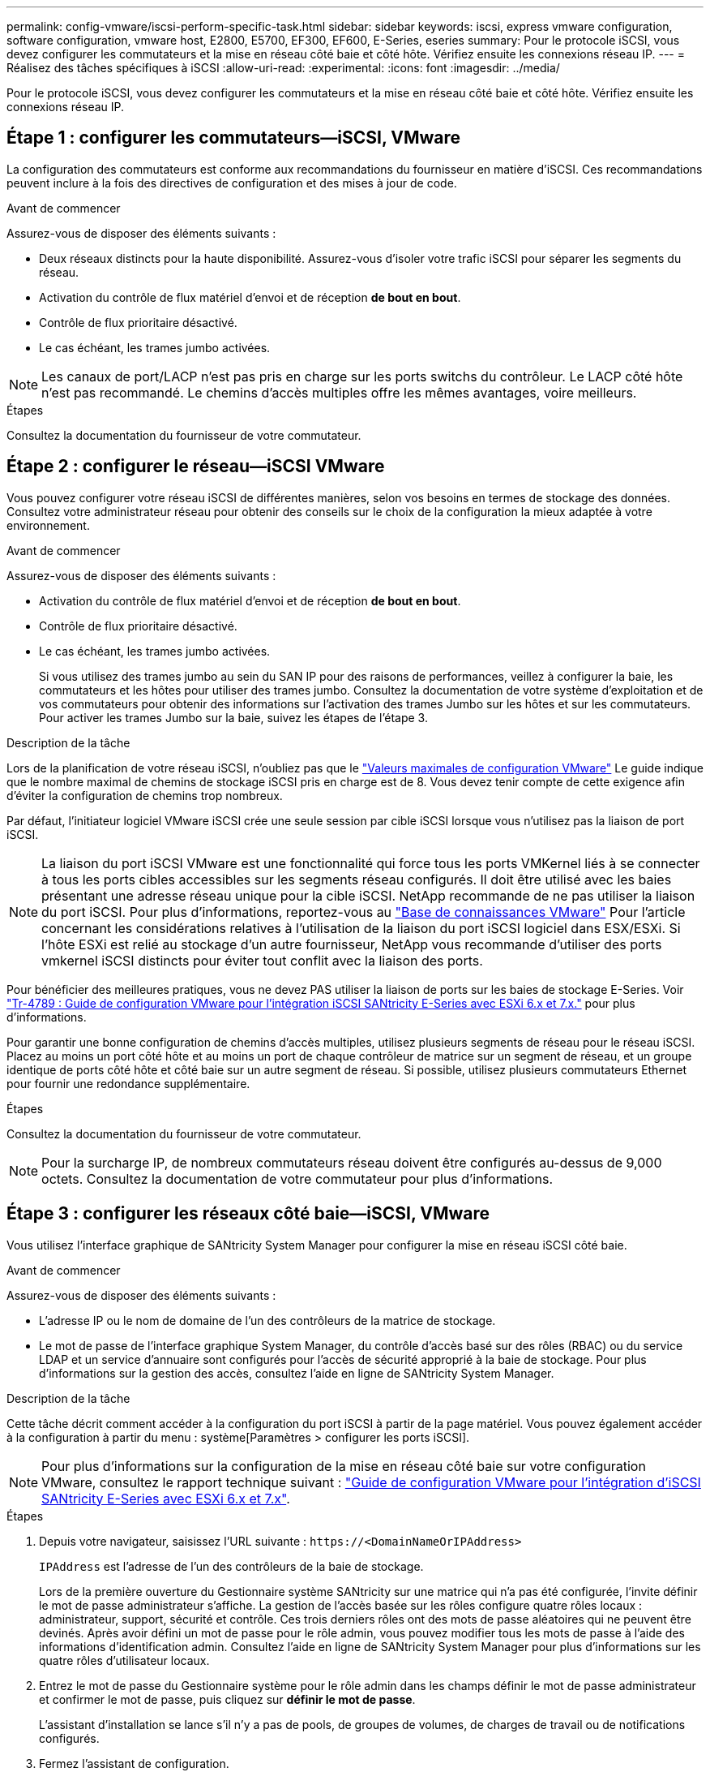 ---
permalink: config-vmware/iscsi-perform-specific-task.html 
sidebar: sidebar 
keywords: iscsi, express vmware configuration, software configuration, vmware host, E2800, E5700, EF300, EF600, E-Series, eseries 
summary: Pour le protocole iSCSI, vous devez configurer les commutateurs et la mise en réseau côté baie et côté hôte. Vérifiez ensuite les connexions réseau IP. 
---
= Réalisez des tâches spécifiques à iSCSI
:allow-uri-read: 
:experimental: 
:icons: font
:imagesdir: ../media/


[role="lead"]
Pour le protocole iSCSI, vous devez configurer les commutateurs et la mise en réseau côté baie et côté hôte. Vérifiez ensuite les connexions réseau IP.



== Étape 1 : configurer les commutateurs--iSCSI, VMware

La configuration des commutateurs est conforme aux recommandations du fournisseur en matière d'iSCSI. Ces recommandations peuvent inclure à la fois des directives de configuration et des mises à jour de code.

.Avant de commencer
Assurez-vous de disposer des éléments suivants :

* Deux réseaux distincts pour la haute disponibilité. Assurez-vous d'isoler votre trafic iSCSI pour séparer les segments du réseau.
* Activation du contrôle de flux matériel d'envoi et de réception *de bout en bout*.
* Contrôle de flux prioritaire désactivé.
* Le cas échéant, les trames jumbo activées.



NOTE: Les canaux de port/LACP n'est pas pris en charge sur les ports switchs du contrôleur. Le LACP côté hôte n'est pas recommandé. Le chemins d'accès multiples offre les mêmes avantages, voire meilleurs.

.Étapes
Consultez la documentation du fournisseur de votre commutateur.



== Étape 2 : configurer le réseau--iSCSI VMware

Vous pouvez configurer votre réseau iSCSI de différentes manières, selon vos besoins en termes de stockage des données. Consultez votre administrateur réseau pour obtenir des conseils sur le choix de la configuration la mieux adaptée à votre environnement.

.Avant de commencer
Assurez-vous de disposer des éléments suivants :

* Activation du contrôle de flux matériel d'envoi et de réception *de bout en bout*.
* Contrôle de flux prioritaire désactivé.
* Le cas échéant, les trames jumbo activées.
+
Si vous utilisez des trames jumbo au sein du SAN IP pour des raisons de performances, veillez à configurer la baie, les commutateurs et les hôtes pour utiliser des trames jumbo. Consultez la documentation de votre système d'exploitation et de vos commutateurs pour obtenir des informations sur l'activation des trames Jumbo sur les hôtes et sur les commutateurs. Pour activer les trames Jumbo sur la baie, suivez les étapes de l'étape 3.



.Description de la tâche
Lors de la planification de votre réseau iSCSI, n'oubliez pas que le https://configmax.vmware.com/home["Valeurs maximales de configuration VMware"^] Le guide indique que le nombre maximal de chemins de stockage iSCSI pris en charge est de 8. Vous devez tenir compte de cette exigence afin d'éviter la configuration de chemins trop nombreux.

Par défaut, l'initiateur logiciel VMware iSCSI crée une seule session par cible iSCSI lorsque vous n'utilisez pas la liaison de port iSCSI.


NOTE: La liaison du port iSCSI VMware est une fonctionnalité qui force tous les ports VMKernel liés à se connecter à tous les ports cibles accessibles sur les segments réseau configurés. Il doit être utilisé avec les baies présentant une adresse réseau unique pour la cible iSCSI. NetApp recommande de ne pas utiliser la liaison du port iSCSI. Pour plus d'informations, reportez-vous au http://kb.vmware.com/["Base de connaissances VMware"] Pour l'article concernant les considérations relatives à l'utilisation de la liaison du port iSCSI logiciel dans ESX/ESXi. Si l'hôte ESXi est relié au stockage d'un autre fournisseur, NetApp vous recommande d'utiliser des ports vmkernel iSCSI distincts pour éviter tout conflit avec la liaison des ports.

Pour bénéficier des meilleures pratiques, vous ne devez PAS utiliser la liaison de ports sur les baies de stockage E-Series. Voir https://www.netapp.com/media/17017-tr4789.pdf["Tr-4789 : Guide de configuration VMware pour l'intégration iSCSI SANtricity E-Series avec ESXi 6.x et 7.x."^] pour plus d'informations.

Pour garantir une bonne configuration de chemins d'accès multiples, utilisez plusieurs segments de réseau pour le réseau iSCSI. Placez au moins un port côté hôte et au moins un port de chaque contrôleur de matrice sur un segment de réseau, et un groupe identique de ports côté hôte et côté baie sur un autre segment de réseau. Si possible, utilisez plusieurs commutateurs Ethernet pour fournir une redondance supplémentaire.

.Étapes
Consultez la documentation du fournisseur de votre commutateur.


NOTE: Pour la surcharge IP, de nombreux commutateurs réseau doivent être configurés au-dessus de 9,000 octets. Consultez la documentation de votre commutateur pour plus d'informations.



== Étape 3 : configurer les réseaux côté baie--iSCSI, VMware

Vous utilisez l'interface graphique de SANtricity System Manager pour configurer la mise en réseau iSCSI côté baie.

.Avant de commencer
Assurez-vous de disposer des éléments suivants :

* L'adresse IP ou le nom de domaine de l'un des contrôleurs de la matrice de stockage.
* Le mot de passe de l'interface graphique System Manager, du contrôle d'accès basé sur des rôles (RBAC) ou du service LDAP et un service d'annuaire sont configurés pour l'accès de sécurité approprié à la baie de stockage. Pour plus d'informations sur la gestion des accès, consultez l'aide en ligne de SANtricity System Manager.


.Description de la tâche
Cette tâche décrit comment accéder à la configuration du port iSCSI à partir de la page matériel. Vous pouvez également accéder à la configuration à partir du menu : système[Paramètres > configurer les ports iSCSI].


NOTE: Pour plus d'informations sur la configuration de la mise en réseau côté baie sur votre configuration VMware, consultez le rapport technique suivant : https://www.netapp.com/pdf.html?item=/media/17017-tr4789pdf.pdf["Guide de configuration VMware pour l'intégration d'iSCSI SANtricity E-Series avec ESXi 6.x et 7.x"^].

.Étapes
. Depuis votre navigateur, saisissez l'URL suivante : `+https://<DomainNameOrIPAddress>+`
+
`IPAddress` est l'adresse de l'un des contrôleurs de la baie de stockage.

+
Lors de la première ouverture du Gestionnaire système SANtricity sur une matrice qui n'a pas été configurée, l'invite définir le mot de passe administrateur s'affiche. La gestion de l'accès basée sur les rôles configure quatre rôles locaux : administrateur, support, sécurité et contrôle. Ces trois derniers rôles ont des mots de passe aléatoires qui ne peuvent être devinés. Après avoir défini un mot de passe pour le rôle admin, vous pouvez modifier tous les mots de passe à l'aide des informations d'identification admin. Consultez l'aide en ligne de SANtricity System Manager pour plus d'informations sur les quatre rôles d'utilisateur locaux.

. Entrez le mot de passe du Gestionnaire système pour le rôle admin dans les champs définir le mot de passe administrateur et confirmer le mot de passe, puis cliquez sur *définir le mot de passe*.
+
L'assistant d'installation se lance s'il n'y a pas de pools, de groupes de volumes, de charges de travail ou de notifications configurés.

. Fermez l'assistant de configuration.
+
Vous utiliserez l'assistant ultérieurement pour effectuer d'autres tâches de configuration.

. Sélectionnez *matériel*.
. Si le graphique montre les lecteurs, cliquez sur *Afficher le verso du tiroir*.
+
Le graphique change pour afficher les contrôleurs au lieu des disques.

. Cliquez sur le contrôleur avec les ports iSCSI que vous souhaitez configurer.
+
Le menu contextuel du contrôleur s'affiche.

. Sélectionnez *configurer les ports iSCSI*.
+
La boîte de dialogue configurer les ports iSCSI s'ouvre.

. Dans la liste déroulante, sélectionnez le port à configurer, puis cliquez sur *Suivant*.
. Sélectionnez les paramètres du port de configuration, puis cliquez sur *Suivant*.
+
Pour afficher tous les paramètres de port, cliquez sur le lien *Afficher plus de paramètres de port* à droite de la boîte de dialogue.

+
|===
| Paramètre de port | Description 


 a| 
Vitesse du port ethernet configurée
 a| 
Sélectionnez la vitesse souhaitée. Les options qui s'affichent dans la liste déroulante dépendent de la vitesse maximale prise en charge par votre réseau (par exemple, 10 Gbit/s).


NOTE: Les cartes d'interface hôte iSCSI 25 Gb disponibles en option sur les contrôleurs ne traitent pas de vitesse avec négociation automatique. Vous devez régler la vitesse de chaque port sur 10 Go ou 25 Go. Tous les ports doivent être définis sur la même vitesse.



 a| 
Activez IPv4 / Activer IPv6
 a| 
Sélectionnez une ou les deux options pour activer la prise en charge des réseaux IPv4 et IPv6.



 a| 
Port d'écoute TCP (disponible en cliquant sur *Afficher plus de paramètres de port*.)
 a| 
Si nécessaire, entrez un nouveau numéro de port.

Le port d'écoute est le numéro de port TCP utilisé par le contrôleur pour écouter les connexions iSCSI provenant d'initiateurs iSCSI hôtes. Le port d'écoute par défaut est 3260. Vous devez entrer 3260 ou une valeur comprise entre 49152 et 65535.



 a| 
Taille MTU (disponible en cliquant sur *Afficher plus de paramètres de port*).
 a| 
Si nécessaire, entrez une nouvelle taille en octets pour l'unité de transmission maximale (MTU).

La taille par défaut de l'unité de transmission maximale (MTU) est de 1500 octets par trame. Vous devez entrer une valeur comprise entre 1500 et 9000.



 a| 
Activer les réponses PING ICMP
 a| 
Sélectionnez cette option pour activer le protocole ICMP (Internet Control message Protocol). Les systèmes d'exploitation des ordinateurs en réseau utilisent ce protocole pour envoyer des messages. Ces messages ICMP déterminent si un hôte est accessible et combien de temps il faut pour obtenir des paquets depuis et vers cet hôte.

|===
+
Si vous avez sélectionné *Activer IPv4*, une boîte de dialogue s'ouvre pour sélectionner les paramètres IPv4 après avoir cliqué sur *Suivant*. Si vous avez sélectionné *Activer IPv6*, une boîte de dialogue s'ouvre pour sélectionner les paramètres IPv6 après avoir cliqué sur *Suivant*. Si vous avez sélectionné les deux options, la boîte de dialogue des paramètres IPv4 s'ouvre en premier, puis après avoir cliqué sur *Suivant*, la boîte de dialogue des paramètres IPv6 s'ouvre.

. Configurez les paramètres IPv4 et/ou IPv6, automatiquement ou manuellement. Pour afficher tous les paramètres de port, cliquez sur le lien *Afficher plus de paramètres* à droite de la boîte de dialogue.
+
|===
| Paramètre de port | Description 


 a| 
Obtention automatique de la configuration
 a| 
Sélectionnez cette option pour obtenir la configuration automatiquement.



 a| 
Spécifiez manuellement la configuration statique
 a| 
Sélectionnez cette option, puis entrez une adresse statique dans les champs. Pour IPv4, incluez le masque de sous-réseau réseau et la passerelle. Pour IPv6, incluez l'adresse IP routable et l'adresse IP du routeur.

|===
. Cliquez sur *Terminer*.
. Fermez System Manager.




== Étape 4 : configurer les réseaux côté hôte--iSCSI

La configuration de la mise en réseau iSCSI côté hôte permet à l'initiateur iSCSI VMware d'établir une session avec la baie.

.Description de la tâche
Dans cette méthode express pour configurer la mise en réseau iSCSI côté hôte, vous permettez à l'hôte ESXi de transmettre le trafic iSCSI via quatre chemins redondants vers le stockage.

Une fois cette tâche effectuée, l'hôte est configuré avec un seul vSwitch contenant à la fois des ports VMnics et des deux.

Pour plus d'informations sur la configuration de la mise en réseau iSCSI pour VMware, reportez-vous au https://docs.vmware.com/en/VMware-vSphere/index.html["Documentation VMware vSphere"^] Pour votre version de vSphere.

.Étapes
. Configurez les commutateurs qui seront utilisés pour le trafic de stockage iSCSI.
. Activer le contrôle de flux matériel d'envoi et de réception *de bout en bout*.
. Désactiver le contrôle de flux prioritaire.
. Terminez la configuration iSCSI côté baie.
. Utilisez deux ports NIC pour le trafic iSCSI.
. Utilisez le client vSphere ou le client Web vSphere pour effectuer la configuration côté hôte.
+
Les fonctionnalités des interfaces varient et le flux de travail exact varie.





== Étape 5 : vérifiez les connexions réseau IP--iSCSI, VMware

Vous pouvez vérifier les connexions réseau IP à l'aide des tests ping afin de vous assurer que l'hôte et la matrice sont en mesure de communiquer.

.Étapes
. Sur l'hôte, exécutez l'une des commandes suivantes, selon que les trames Jumbo sont activées ou non :
+
** Si les trames Jumbo ne sont pas activées, exécutez la commande suivante :
+
[listing]
----
vmkping <iSCSI_target_IP_address\>
----
** Si les trames Jumbo sont activées, exécutez la commande ping avec une taille de charge utile de 8,972 octets. Les en-têtes combinés IP et ICMP sont de 28 octets, qui, lorsqu'ils sont ajoutés à la charge utile, sont égaux à 9,000 octets. Le commutateur -s règle le `packet size` bits. Le commutateur -d définit le bit DF (ne pas fragmenter) sur le paquet IPv4. Ces options permettent de transmettre avec succès des trames jumbo de 9,000 octets entre l'initiateur iSCSI et la cible.
+
[listing]
----
vmkping -s 8972 -d <iSCSI_target_IP_address\>
----
+
Dans cet exemple, l'adresse IP cible iSCSI est `192.0.2.8`.

+
[listing]
----
vmkping -s 8972 -d 192.0.2.8
Pinging 192.0.2.8 with 8972 bytes of data:
Reply from 192.0.2.8: bytes=8972 time=2ms TTL=64
Reply from 192.0.2.8: bytes=8972 time=2ms TTL=64
Reply from 192.0.2.8: bytes=8972 time=2ms TTL=64
Reply from 192.0.2.8: bytes=8972 time=2ms TTL=64
Ping statistics for 192.0.2.8:
  Packets: Sent = 4, Received = 4, Lost = 0 (0% loss),
Approximate round trip times in milli-seconds:
  Minimum = 2ms, Maximum = 2ms, Average = 2ms
----


. Problème a `vmkping` Commande à partir de l'adresse d'initiateur de chaque hôte (l'adresse IP du port Ethernet hôte utilisé pour iSCSI) vers chaque port iSCSI de contrôleur. Effectuez cette action à partir de chaque serveur hôte de la configuration, en modifiant les adresses IP si nécessaire.
+

NOTE: Si la commande échoue et renvoie le message `sendto() failed (Message too long)`, Vérifiez la taille MTU (prise en charge des trames Jumbo) pour les interfaces Ethernet sur le serveur hôte, le contrôleur de stockage et les ports de switch.

. Revenez à la procédure de configuration iSCSI pour terminer la découverte de la cible.




== Étape 6 : enregistrez votre configuration

Vous pouvez générer et imprimer un PDF de cette page, puis utiliser la fiche suivante pour enregistrer les informations de configuration du stockage spécifiques à vos protocoles. Vous avez besoin de ces informations pour effectuer les tâches de provisionnement.



=== Configuration recommandée

Les configurations recommandées se composent de deux ports d'initiateur et de quatre ports cibles avec un ou plusieurs VLAN.

image::../media/50001_01_conf-vmw.gif[50001 01 conf]



=== IQN cible

|===
| N° de légende | Connexion du port cible | IQN 


 a| 
2
 a| 
Port cible
 a| 

|===


=== Nom d'hôte de mappage

|===
| N° de légende | Informations d'hôte | Nom et type 


 a| 
1
 a| 
Nom d'hôte de mappage
 a| 



 a| 
 a| 
Type de système d'exploitation hôte
 a| 

|===